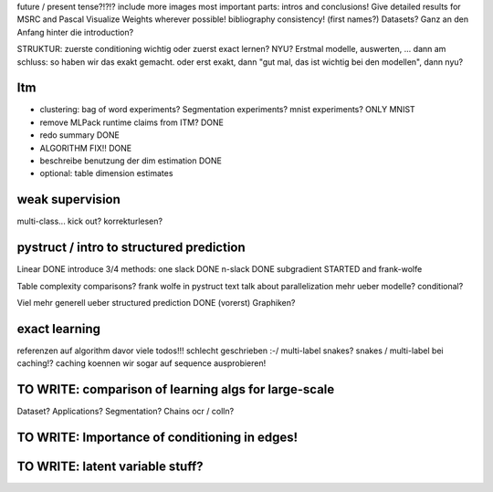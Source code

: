 future / present tense?!?!?
include more images
most important parts: intros and conclusions!
Give detailed results for MSRC and Pascal
Visualize Weights wherever possible!
bibliography consistency! (first names?)
Datasets? Ganz an den Anfang hinter die introduction?

STRUKTUR: zuerste conditioning wichtig oder zuerst exact lernen? NYU?
Erstmal modelle, auswerten, ... dann am schluss: so haben wir das exakt gemacht.
oder erst exakt, dann "gut mal, das ist wichtig bei den modellen", dann nyu?

Itm
=====
* clustering: bag of word experiments? Segmentation experiments? mnist experiments?  ONLY MNIST
* remove MLPack runtime claims from ITM? DONE
* redo summary DONE
* ALGORITHM FIX!! DONE
* beschreibe benutzung der dim estimation DONE
* optional: table dimension estimates

weak supervision
==================
multi-class...
kick out?
korrekturlesen?

pystruct / intro to structured prediction
============================================

Linear DONE
introduce 3/4 methods:
one slack DONE
n-slack DONE 
subgradient STARTED
and frank-wolfe

Table complexity comparisons?
frank wolfe in pystruct text
talk about parallelization
mehr ueber modelle? conditional?

Viel mehr generell ueber structured prediction DONE (vorerst)
Graphiken?

exact learning
=================
referenzen auf algorithm davor
viele todos!!! schlecht geschrieben :-/ 
multi-label
snakes?
snakes / multi-label bei caching!? caching koennen wir sogar auf sequence
ausprobieren!

TO WRITE: comparison of learning algs for large-scale
========================================================
Dataset? Applications?
Segmentation? Chains ocr / colln?


TO WRITE: Importance of conditioning in edges!
===============================================

TO WRITE: latent variable stuff?
=================================
